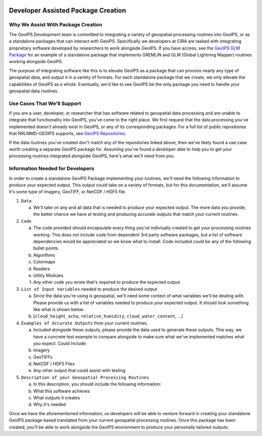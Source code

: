  .. dropdown:: Distribution Statement

    | # # # Distribution Statement A. Approved for public release. Distribution unlimited.
    | # # #
    | # # # Author:
    | # # # Naval Research Laboratory, Marine Meteorology Division
    | # # #
    | # # # This program is free software: you can redistribute it and/or modify it under
    | # # # the terms of the NRLMMD License included with this program. This program is
    | # # # distributed WITHOUT ANY WARRANTY; without even the implied warranty of
    | # # # MERCHANTABILITY or FITNESS FOR A PARTICULAR PURPOSE. See the included license
    | # # # for more details. If you did not receive the license, for more information see:
    | # # # https://github.com/U-S-NRL-Marine-Meteorology-Division/

Developer Assisted Package Creation
===================================

Why We Assist With Package Creation
-----------------------------------

The GeoIPS Development team is committed to integrating a variety of geospatial
processing routines into GeoIPS, or as a standalone packages that can interact with
GeoIPS. Specifically we developers at CIRA are tasked with integrating proprietary
software developed by researchers to work alongside GeoIPS. If you have access, see the
`GeoIPS GLM Package <https://bear.cira.colostate.edu/overcast/geoips_glm>`_ for an
example of a standalone package that implements GREMLIN and GLM
(Global Lightning Mapper) routines working alongside GeoIPS.

The purpose of integrating software like this is to elevate GeoIPS as a package that can
process nearly any type of geospatial data, and output it in a variety of formats. For
each standalone package that we create, we only elevate the capabilities of GeoIPS as a
whole. Eventually, we'd like to see GeoIPS be the only package you need to handle your
geospatial data routines.

Use Cases That We'll Support
----------------------------

If you are a user, developer, or researcher that has software related to geospatial data
processing and are unable to integrate that functionality into GeoIPS, you've come to
the right place. We first request that the data processing you've implemented doesn't
already exist in GeoIPS, or any of its corresponding packages. For a full list of public
repositories that NRLMMD-GEOIPS supports, see
`GeoIPS Repositories <https://github.com/orgs/NRLMMD-GEOIPS/repositories>`_.

If the data routines you've created don't match any of the repositories linked above,
then we've likely found a use case worth creating a separate GeoIPS package for.
Assuming you've found a developer able to help you to get your processing routines
integrated alongside GeoIPS, here's what we'll need from you.

Information Needed for Developers
---------------------------------

In order to create a standalone GeoIPS Package implementing your routines, we'll need
the following information to produce your expected output. This output could take on a
variety of formats, but for this documentation, we'll assume it's some type of imagery,
GeoTIFF, or NetCDF / HDF5 file.

#. ``Data``

   a. We'll take on any and all data that is needed to produce your expected output. The
      more data you provide, the better chance we have at testing and producing accurate
      outputs that match your current routines.

#. ``Code``

   a. The code provided should encapsulate every thing you've indiviually created to get
      your processing routines working. This does not include code from dependent 3rd
      party software packages, but a list of software dependencies would be appreciated
      so we know what to install. Code included could be any of the following bullet
      points.
   b. Algorithms
   c. Colormaps
   d. Readers
   e. Utility Modules
   f. Any other code you wrote that's required to produce the expected output

#. ``List of Input Variables`` needed to produce the desired output

   a. Since the data you're using is geospatial, we'll need some context of what
      variables we'll be dealing with. Please provide us with a list of variables needed
      to produce your expected output. It should look something like what is shown below.
   b. [``cloud_height_acha``, ``relative_humidity``, ``cloud_water_content``, ...]

#. ``Examples of Accurate Outputs`` from your current routines.

   a. Included alongside these outputs, please provide the data used to generate these
      outputs. This way, we have a concrete test example to compare alongside to make
      sure what we've implemented matches what you expect. Could Include:
   b. Imagery
   c. GeoTIFFs
   d. NetCDF / HDF5 Files
   e. Any other output that could assist with testing

#. ``Description of your Geospatial Processing Routines``

   a. In this description, you should include the following information:
   b. What this software achieves
   c. What outputs it creates
   d. Why it's needed

Once we have the aforementioned information, us developers will be able to venture
forward in creating your standalone GeoIPS package based translated from your current
geospatial processing routines. Once this package has been created, you'll be able to
work alongside the GeoIPS environment to produce your personally tailored outputs.
